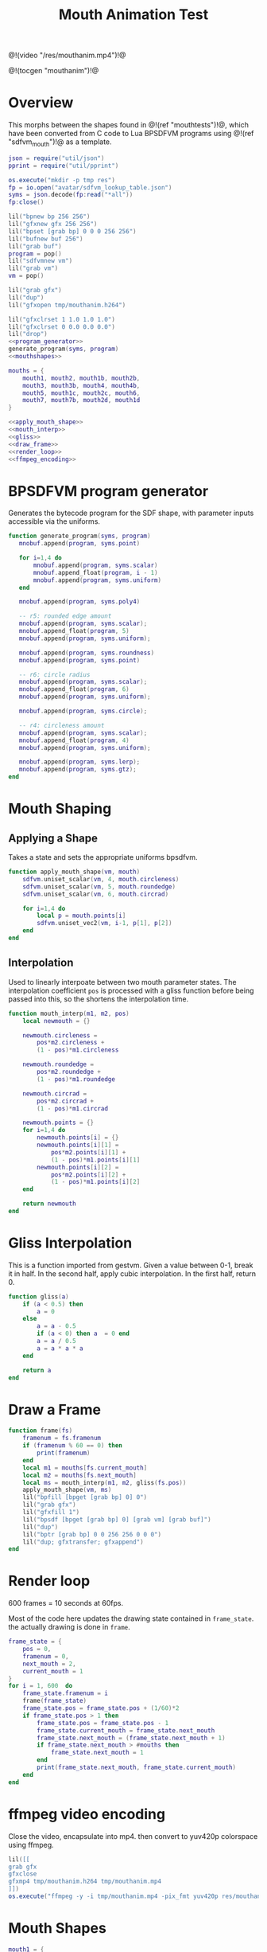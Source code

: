 #+TITLE: Mouth Animation Test
@!(video "/res/mouthanim.mp4")!@

@!(tocgen "mouthanim")!@
* Overview
This morphs between the shapes found
in @!(ref "mouthtests")!@, which have been converted from
C code to Lua BPSDFVM programs
using @!(ref "sdfvm_mouth")!@ as a template.

#+NAME: mouthanim.lua
#+BEGIN_SRC lua :tangle avatar/mouth/mouthanim.lua
json = require("util/json")
pprint = require("util/pprint")

os.execute("mkdir -p tmp res")
fp = io.open("avatar/sdfvm_lookup_table.json")
syms = json.decode(fp:read("*all"))
fp:close()

lil("bpnew bp 256 256")
lil("gfxnew gfx 256 256")
lil("bpset [grab bp] 0 0 0 256 256")
lil("bufnew buf 256")
lil("grab buf")
program = pop()
lil("sdfvmnew vm")
lil("grab vm")
vm = pop()

lil("grab gfx")
lil("dup")
lil("gfxopen tmp/mouthanim.h264")

lil("gfxclrset 1 1.0 1.0 1.0")
lil("gfxclrset 0 0.0 0.0 0.0")
lil("drop")
<<program_generator>>
generate_program(syms, program)
<<mouthshapes>>

mouths = {
    mouth1, mouth2, mouth1b, mouth2b,
    mouth3, mouth3b, mouth4, mouth4b,
    mouth5, mouth1c, mouth2c, mouth6,
    mouth7, mouth7b, mouth2d, mouth1d
}

<<apply_mouth_shape>>
<<mouth_interp>>
<<gliss>>
<<draw_frame>>
<<render_loop>>
<<ffmpeg_encoding>>
#+END_SRC
* BPSDFVM program generator
Generates the bytecode program for the SDF shape, with
parameter inputs accessible via the uniforms.

#+NAME: program_generator
#+BEGIN_SRC lua
function generate_program(syms, program)
   mnobuf.append(program, syms.point)

   for i=1,4 do
       mnobuf.append(program, syms.scalar)
       mnobuf.append_float(program, i - 1)
       mnobuf.append(program, syms.uniform)
   end

   mnobuf.append(program, syms.poly4)

   -- r5: rounded edge amount
   mnobuf.append(program, syms.scalar);
   mnobuf.append_float(program, 5)
   mnobuf.append(program, syms.uniform);

   mnobuf.append(program, syms.roundness)
   mnobuf.append(program, syms.point)

   -- r6: circle radius
   mnobuf.append(program, syms.scalar);
   mnobuf.append_float(program, 6)
   mnobuf.append(program, syms.uniform);

   mnobuf.append(program, syms.circle);

   -- r4: circleness amount
   mnobuf.append(program, syms.scalar);
   mnobuf.append_float(program, 4)
   mnobuf.append(program, syms.uniform);

   mnobuf.append(program, syms.lerp);
   mnobuf.append(program, syms.gtz);
end
#+END_SRC
* Mouth Shaping
** Applying a Shape
Takes a state and sets the appropriate uniforms bpsdfvm.

#+NAME: apply_mouth_shape
#+BEGIN_SRC lua
function apply_mouth_shape(vm, mouth)
    sdfvm.uniset_scalar(vm, 4, mouth.circleness)
    sdfvm.uniset_scalar(vm, 5, mouth.roundedge)
    sdfvm.uniset_scalar(vm, 6, mouth.circrad)

    for i=1,4 do
        local p = mouth.points[i]
        sdfvm.uniset_vec2(vm, i-1, p[1], p[2])
    end
end
#+END_SRC
** Interpolation
Used to linearly interpoate between two mouth parameter
states. The interpolation coefficient =pos= is processed
with a gliss function before being passed into this, so
the shortens the interpolation time.
#+NAME: mouth_interp
#+BEGIN_SRC lua
function mouth_interp(m1, m2, pos)
    local newmouth = {}

    newmouth.circleness =
        pos*m2.circleness +
        (1 - pos)*m1.circleness

    newmouth.roundedge =
        pos*m2.roundedge +
        (1 - pos)*m1.roundedge

    newmouth.circrad =
        pos*m2.circrad +
        (1 - pos)*m1.circrad

    newmouth.points = {}
    for i=1,4 do
        newmouth.points[i] = {}
        newmouth.points[i][1] =
            pos*m2.points[i][1] +
            (1 - pos)*m1.points[i][1]
        newmouth.points[i][2] =
            pos*m2.points[i][2] +
            (1 - pos)*m1.points[i][2]
    end

    return newmouth
end
#+END_SRC
* Gliss Interpolation
This is a function imported from gestvm. Given a value
between 0-1, break it in half. In the second half,
apply cubic interpolation. In the first half, return 0.
#+NAME: gliss
#+BEGIN_SRC lua
function gliss(a)
    if (a < 0.5) then
        a = 0
    else
        a = a - 0.5
        if (a < 0) then a  = 0 end
        a = a / 0.5
        a = a * a * a
    end

    return a
end
#+END_SRC
* Draw a Frame
#+NAME: draw_frame
#+BEGIN_SRC lua
function frame(fs)
    framenum = fs.framenum
    if (framenum % 60 == 0) then
        print(framenum)
    end
    local m1 = mouths[fs.current_mouth]
    local m2 = mouths[fs.next_mouth]
    local ms = mouth_interp(m1, m2, gliss(fs.pos))
    apply_mouth_shape(vm, ms)
    lil("bpfill [bpget [grab bp] 0] 0")
    lil("grab gfx")
    lil("gfxfill 1")
    lil("bpsdf [bpget [grab bp] 0] [grab vm] [grab buf]")
    lil("dup")
    lil("bptr [grab bp] 0 0 256 256 0 0 0")
    lil("dup; gfxtransfer; gfxappend")
end
#+END_SRC
* Render loop
600 frames = 10 seconds at 60fps.

Most of the code here updates the drawing state contained
in =frame_state=. the actually  drawing is done in =frame=.
#+NAME: render_loop
#+BEGIN_SRC lua
frame_state = {
    pos = 0,
    framenum = 0,
    next_mouth = 2,
    current_mouth = 1
}
for i = 1, 600  do
    frame_state.framenum = i
    frame(frame_state)
    frame_state.pos = frame_state.pos + (1/60)*2
    if frame_state.pos > 1 then
        frame_state.pos = frame_state.pos - 1
        frame_state.current_mouth = frame_state.next_mouth
        frame_state.next_mouth = (frame_state.next_mouth + 1)
        if frame_state.next_mouth > #mouths then
            frame_state.next_mouth = 1
        end
        print(frame_state.next_mouth, frame_state.current_mouth)
    end
end
#+END_SRC
* ffmpeg video encoding
Close the video, encapsulate into mp4. then convert to
yuv420p colorspace using ffmpeg.
#+NAME: ffmpeg_encoding
#+BEGIN_SRC lua
lil([[
grab gfx
gfxclose
gfxmp4 tmp/mouthanim.h264 tmp/mouthanim.mp4
]])
os.execute("ffmpeg -y -i tmp/mouthanim.mp4 -pix_fmt yuv420p res/mouthanim.mp4")
#+END_SRC
* Mouth Shapes
#+NAME: mouthshapes
#+BEGIN_SRC lua
mouth1 = {
    circleness = 0.1,
    roundedge = 0.1,
    circrad = 0.7,
    points = {
        {-0.5, 0.5},
        {-0.1, -0.5},
        {0.1, -0.5},
        {0.5, 0.5},
    }
}

mouth2 = {
    circleness = 0.1,
    roundedge = 0.1,
    circrad = 0.7,
    points = {
        {-0.1, 0.5},
        {-0.5, -0.5},
        {0.5, -0.5},
        {0.1, 0.5},
    }
}

mouth1b = {
    circleness = 0.8,
    roundedge = 0.1,
    circrad = 0.7,
    points = {
        {-0.5, 0.5},
        {-0.1, -0.5},
        {0.1, -0.5},
        {0.5, 0.5},
    }
}

mouth2b = {
    circleness = 0.8,
    roundedge = 0.1,
    circrad = 0.7,
    points = {
        {-0.1, 0.5},
        {-0.5, -0.5},
        {0.5, -0.5},
        {0.1, 0.5},
    }
}

mouth3 = {
    circleness = 0.0,
    roundedge = 0.08,
    circrad = 0.7,
    points = {
        {-0.5, 0.02},
        {-0.5, -0.02},
        {0.5, -0.02},
        {0.5, 0.02},
    }
}

mouth3b = {
    circleness = 0.1,
    roundedge = 0.08,
    circrad = 0.7,
    points = {
        {-0.5, 0.02},
        {-0.5, -0.02},
        {0.5, -0.02},
        {0.5, 0.02},
    }
}

mouth4 = {
    circleness = 0.0,
    roundedge = 0.08,
    circrad = 0.7,
    points = {
        {-0.2, 0.6},
        {-0.02, -0.6},
        {0.02, -0.6},
        {0.2, 0.6},
    }
}

mouth4b = {
    circleness = 0.3,
    roundedge = 0.08,
    circrad = 0.7,
    points = {
        {-0.2, 0.6},
        {-0.02, -0.6},
        {0.02, -0.6},
        {0.2, 0.6},
    }
}

mouth5 = {
    circleness = 1.0,
    roundedge = 0.08,
    circrad = 0.2,
    points = {
        {-0.5, 0.5},
        {-0.1, -0.5},
        {0.1, -0.5},
        {0.5, 0.5},
    }
}

mouth1c = {
    circleness = 0.0,
    roundedge = 0.0,
    circrad = 0.7,
    points = {
        {-0.5, 0.5},
        {-0.1, -0.5},
        {0.1, -0.5},
        {0.5, 0.5},
    }
}

mouth2c = {
    circleness = 0.0,
    roundedge = 0.0,
    circrad = 0.7,
    points = {
        {-0.1, 0.5},
        {-0.5, -0.5},
        {0.5, -0.5},
        {0.1, 0.5},
    }
}

mouth6 = {
    circleness = 0.0,
    roundedge = 0.0,
    circrad = 0.7,
    points = {
        {-0.7, 0.7},
        {-0.4, -0.4},
        {0.4, -0.5},
        {0.5, 0.5},
    }
}

shearx = 0.2
mouth7 = {
    circleness = 0.1,
    roundedge = 0.05,
    circrad = 0.7,
    points = {
        {-0.3 + shearx, 0.5},
        {-0.3 - shearx, -0.5},
        {0.3 - shearx, -0.5},
        {0.3 + shearx, 0.5},
    }
}

shearx = 0.5
mouth7b = {
    circleness = 0.0,
    roundedge = 0.1,
    circrad = 0.7,
    points = {
        {-0.3 - shearx, 0.5},
        {-0.3 + shearx, -0.5},
        {0.3 + shearx, -0.5},
        {0.3 - shearx, 0.5},
    }
}

mouth2d = {
    circleness = 0.1,
    roundedge = 0.1,
    circrad = 0.7,
    points = {
        {-0.1, 0.5},
        {-0.8, 0.3},
        {0.8, 0.3},
        {0.1, 0.5},
    }
}

mouth1d = {
    circleness = 0.1,
    roundedge = 0.1,
    circrad = 0.7,
    points = {
        {-0.8, 0.5},
        {-0.1, 0.3},
        {0.1, 0.3},
        {0.8, 0.5},
    }
}

#+END_SRC
